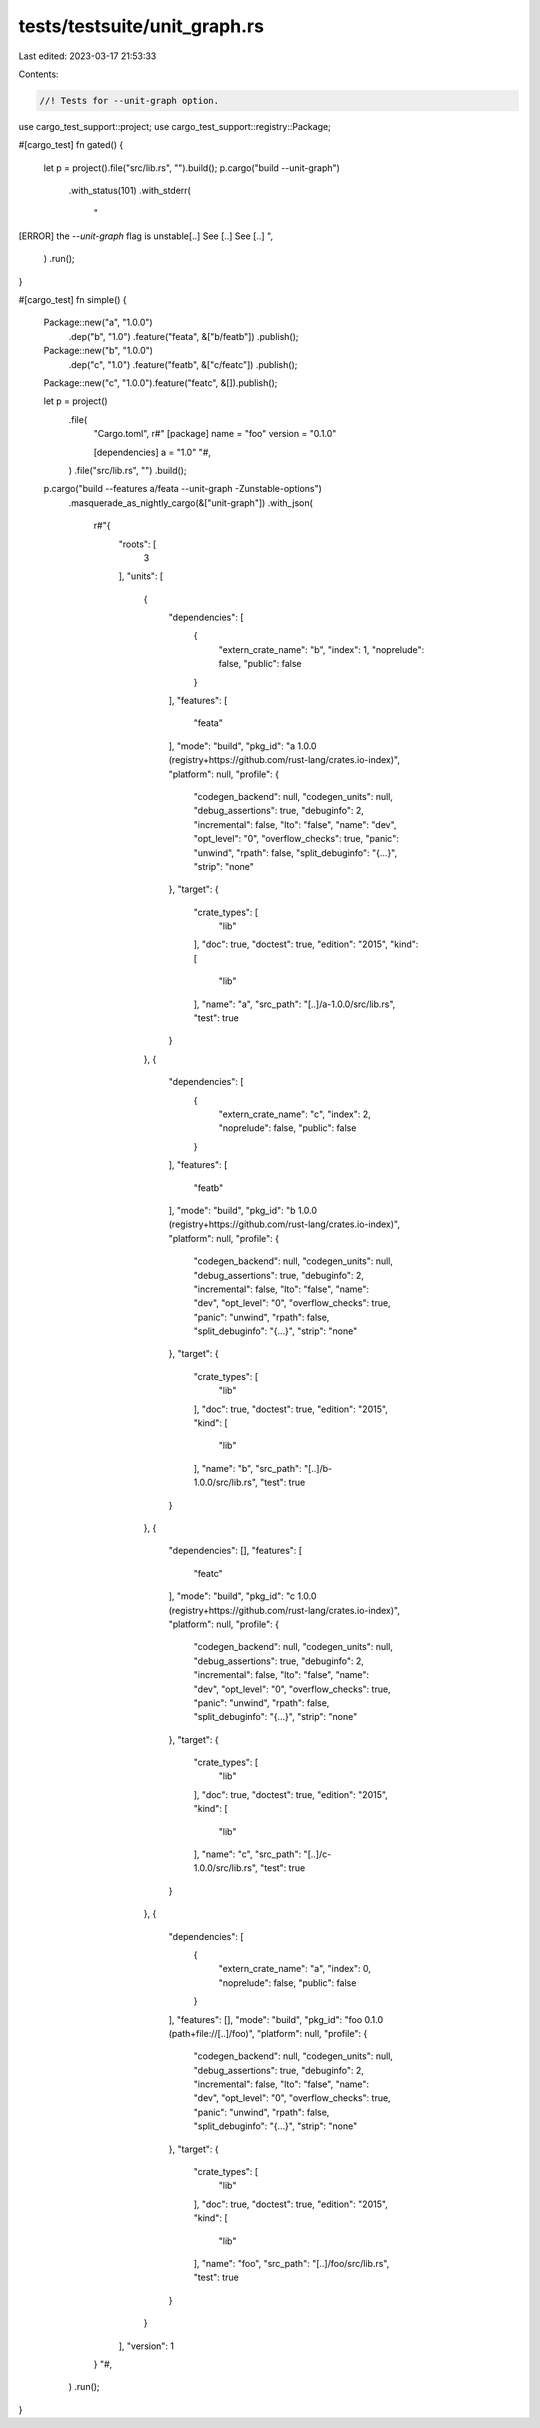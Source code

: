 tests/testsuite/unit_graph.rs
=============================

Last edited: 2023-03-17 21:53:33

Contents:

.. code-block:: rs

    //! Tests for --unit-graph option.

use cargo_test_support::project;
use cargo_test_support::registry::Package;

#[cargo_test]
fn gated() {
    let p = project().file("src/lib.rs", "").build();
    p.cargo("build --unit-graph")
        .with_status(101)
        .with_stderr(
            "\
[ERROR] the `--unit-graph` flag is unstable[..]
See [..]
See [..]
",
        )
        .run();
}

#[cargo_test]
fn simple() {
    Package::new("a", "1.0.0")
        .dep("b", "1.0")
        .feature("feata", &["b/featb"])
        .publish();
    Package::new("b", "1.0.0")
        .dep("c", "1.0")
        .feature("featb", &["c/featc"])
        .publish();
    Package::new("c", "1.0.0").feature("featc", &[]).publish();

    let p = project()
        .file(
            "Cargo.toml",
            r#"
            [package]
            name = "foo"
            version = "0.1.0"

            [dependencies]
            a = "1.0"
            "#,
        )
        .file("src/lib.rs", "")
        .build();

    p.cargo("build --features a/feata --unit-graph -Zunstable-options")
        .masquerade_as_nightly_cargo(&["unit-graph"])
        .with_json(
            r#"{
              "roots": [
                3
              ],
              "units": [
                {
                  "dependencies": [
                    {
                      "extern_crate_name": "b",
                      "index": 1,
                      "noprelude": false,
                      "public": false
                    }
                  ],
                  "features": [
                    "feata"
                  ],
                  "mode": "build",
                  "pkg_id": "a 1.0.0 (registry+https://github.com/rust-lang/crates.io-index)",
                  "platform": null,
                  "profile": {
                    "codegen_backend": null,
                    "codegen_units": null,
                    "debug_assertions": true,
                    "debuginfo": 2,
                    "incremental": false,
                    "lto": "false",
                    "name": "dev",
                    "opt_level": "0",
                    "overflow_checks": true,
                    "panic": "unwind",
                    "rpath": false,
                    "split_debuginfo": "{...}",
                    "strip": "none"
                  },
                  "target": {
                    "crate_types": [
                      "lib"
                    ],
                    "doc": true,
                    "doctest": true,
                    "edition": "2015",
                    "kind": [
                      "lib"
                    ],
                    "name": "a",
                    "src_path": "[..]/a-1.0.0/src/lib.rs",
                    "test": true
                  }
                },
                {
                  "dependencies": [
                    {
                      "extern_crate_name": "c",
                      "index": 2,
                      "noprelude": false,
                      "public": false
                    }
                  ],
                  "features": [
                    "featb"
                  ],
                  "mode": "build",
                  "pkg_id": "b 1.0.0 (registry+https://github.com/rust-lang/crates.io-index)",
                  "platform": null,
                  "profile": {
                    "codegen_backend": null,
                    "codegen_units": null,
                    "debug_assertions": true,
                    "debuginfo": 2,
                    "incremental": false,
                    "lto": "false",
                    "name": "dev",
                    "opt_level": "0",
                    "overflow_checks": true,
                    "panic": "unwind",
                    "rpath": false,
                    "split_debuginfo": "{...}",
                    "strip": "none"
                  },
                  "target": {
                    "crate_types": [
                      "lib"
                    ],
                    "doc": true,
                    "doctest": true,
                    "edition": "2015",
                    "kind": [
                      "lib"
                    ],
                    "name": "b",
                    "src_path": "[..]/b-1.0.0/src/lib.rs",
                    "test": true
                  }
                },
                {
                  "dependencies": [],
                  "features": [
                    "featc"
                  ],
                  "mode": "build",
                  "pkg_id": "c 1.0.0 (registry+https://github.com/rust-lang/crates.io-index)",
                  "platform": null,
                  "profile": {
                    "codegen_backend": null,
                    "codegen_units": null,
                    "debug_assertions": true,
                    "debuginfo": 2,
                    "incremental": false,
                    "lto": "false",
                    "name": "dev",
                    "opt_level": "0",
                    "overflow_checks": true,
                    "panic": "unwind",
                    "rpath": false,
                    "split_debuginfo": "{...}",
                    "strip": "none"
                  },
                  "target": {
                    "crate_types": [
                      "lib"
                    ],
                    "doc": true,
                    "doctest": true,
                    "edition": "2015",
                    "kind": [
                      "lib"
                    ],
                    "name": "c",
                    "src_path": "[..]/c-1.0.0/src/lib.rs",
                    "test": true
                  }
                },
                {
                  "dependencies": [
                    {
                      "extern_crate_name": "a",
                      "index": 0,
                      "noprelude": false,
                      "public": false
                    }
                  ],
                  "features": [],
                  "mode": "build",
                  "pkg_id": "foo 0.1.0 (path+file://[..]/foo)",
                  "platform": null,
                  "profile": {
                    "codegen_backend": null,
                    "codegen_units": null,
                    "debug_assertions": true,
                    "debuginfo": 2,
                    "incremental": false,
                    "lto": "false",
                    "name": "dev",
                    "opt_level": "0",
                    "overflow_checks": true,
                    "panic": "unwind",
                    "rpath": false,
                    "split_debuginfo": "{...}",
                    "strip": "none"
                  },
                  "target": {
                    "crate_types": [
                      "lib"
                    ],
                    "doc": true,
                    "doctest": true,
                    "edition": "2015",
                    "kind": [
                      "lib"
                    ],
                    "name": "foo",
                    "src_path": "[..]/foo/src/lib.rs",
                    "test": true
                  }
                }
              ],
              "version": 1
            }
            "#,
        )
        .run();
}


